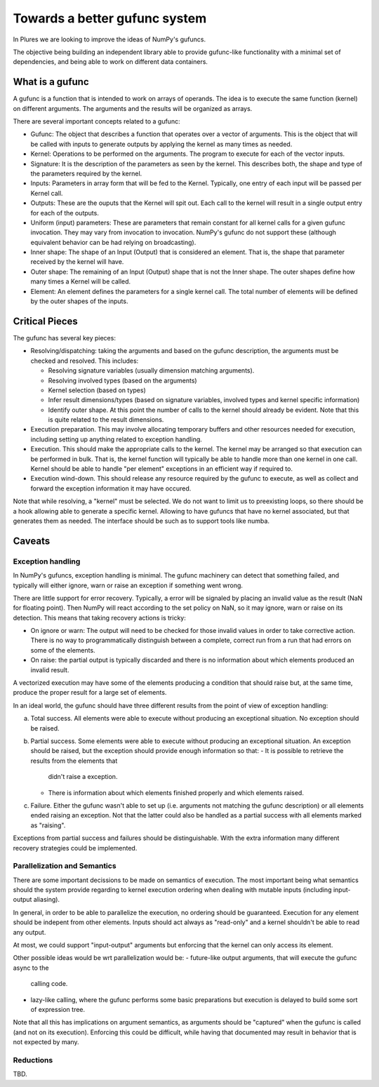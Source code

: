================================
 Towards a better gufunc system
================================

In Plures we are looking to improve the ideas of NumPy's gufuncs.

The objective being building an independent library able to provide
gufunc-like functionality with a minimal set of dependencies, and
being able to work on different data containers.


What is a gufunc
================

A gufunc is a function that is intended to work on arrays of operands.
The idea is to execute the same function (kernel) on different arguments.
The arguments and the results will be organized as arrays.

There are several important concepts related to a gufunc:

- Gufunc: The object that describes a function that operates over a
  vector of arguments. This is the object that will be called with
  inputs to generate outputs by applying the kernel as many times as
  needed.

- Kernel: Operations to be performed on the arguments. The program to
  execute for each of the vector inputs.

- Signature: It is the description of the parameters as seen by the
  kernel. This describes both, the shape and type of the parameters
  required by the kernel.

- Inputs: Parameters in array form that will be fed to the
  Kernel. Typically, one entry of each input will be passed per Kernel
  call.

- Outputs: These are the ouputs that the Kernel will spit out. Each
  call to the kernel will result in a single output entry for each of
  the outputs.

- Uniform (input) parameters: These are parameters that remain constant for
  all kernel calls for a given gufunc invocation. They may vary from
  invocation to invocation. NumPy's gufunc do not support these (although
  equivalent behavior can be had relying on broadcasting).

- Inner shape: The shape of an Input (Output) that is considered an
  element. That is, the shape that parameter received by the kernel
  will have.

- Outer shape: The remaining of an Input (Output) shape that is not
  the Inner shape. The outer shapes define how many times a Kernel
  will be called.

- Element: An element defines the parameters for a single kernel call.
  The total number of elements will be defined by the outer shapes of
  the inputs.


Critical Pieces
===============

The gufunc has several key pieces:

- Resolving/dispatching: taking the arguments and based on the gufunc
  description, the arguments must be checked and resolved. This includes:

  - Resolving signature variables (usually dimension matching arguments).

  - Resolving involved types (based on the arguments)

  - Kernel selection (based on types)

  - Infer result dimensions/types (based on signature variables,
    involved types and kernel specific information)

  - Identify outer shape. At this point the number of calls to the
    kernel should already be evident. Note that this is quite related
    to the result dimensions.

- Execution preparation. This may involve allocating temporary buffers
  and other resources needed for execution, including setting up
  anything related to exception handling.

- Execution. This should make the appropriate calls to the kernel. The
  kernel may be arranged so that execution can be performed in
  bulk. That is, the kernel function will typically be able to handle
  more than one kernel in one call. Kernel should be able to handle
  "per element" exceptions in an efficient way if required to.

- Execution wind-down. This should release any resource required by
  the gufunc to execute, as well as collect and forward the exception
  information it may have occured.


Note that while resolving, a "kernel" must be selected. We do not want
to limit us to preexisting loops, so there should be a hook allowing
able to generate a specific kernel. Allowing to have gufuncs that have
no kernel associated, but that generates them as needed. The interface
should be such as to support tools like numba.

Caveats
=======

Exception handling
------------------

In NumPy's gufuncs, exception handling is minimal. The gufunc
machinery can detect that something failed, and typically will either
ignore, warn or raise an exception if something went wrong.

There are little support for error recovery. Typically, a error will
be signaled by placing an invalid value as the result (NaN for
floating point). Then NumPy will react according to the set policy on
NaN, so it may ignore, warn or raise on its detection. This means that
taking recovery actions is tricky:

- On ignore or warn: The output will need to be checked for those
  invalid values in order to take corrective action. There is no way
  to programmatically distinguish between a complete, correct run from
  a run that had errors on some of the elements.

- On raise: the partial output is typically discarded and there is no
  information about which elements produced an invalid result.

A vectorized execution may have some of the elements producing a
condition that should raise but, at the same time, produce the proper
result for a large set of elements.

In an ideal world, the gufunc should have three different results from
the point of view of exception handling:

a. Total success. All elements were able to execute without producing
   an exceptional situation. No exception should be raised.

b. Partial success. Some elements were able to execute without
   producing an exceptional situation. An exception should be raised,
   but the exception should provide enough information so that:
   - It is possible to retrieve the results from the elements that
     didn't raise a exception.
   - There is information about which elements finished properly and
     which elements raised.

c. Failure. Either the gufunc wasn't able to set up (i.e. arguments not
   matching the gufunc description) or all elements ended raising an
   exception. Not that the latter could also be handled as a partial
   success with all elements marked as "raising".

Exceptions from partial success and failures should be distinguishable.
With the extra information many different recovery strategies could be
implemented.


Parallelization and Semantics
-----------------------------

There are some important decissions to be made on semantics of
execution. The most important being what semantics should the system
provide regarding to kernel execution ordering when dealing with
mutable inputs (including input-output aliasing).

In general, in order to be able to parallelize the execution, no
ordering should be guaranteed. Execution for any element should be
indepent from other elements. Inputs should act always as "read-only"
and a kernel shouldn't be able to read any output.

At most, we could support "input-output" arguments but enforcing that
the kernel can only access its element.

Other possible ideas would be wrt parallelization would be:
- future-like output arguments, that will execute the gufunc async to the
  calling code.

- lazy-like calling, where the gufunc performs some basic preparations
  but execution is delayed to build some sort of expression tree.

Note that all this has implications on argument semantics, as
arguments should be "captured" when the gufunc is called (and not on
its execution). Enforcing this could be difficult, while having that
documented may result in behavior that is not expected by many.


Reductions
----------

TBD.
